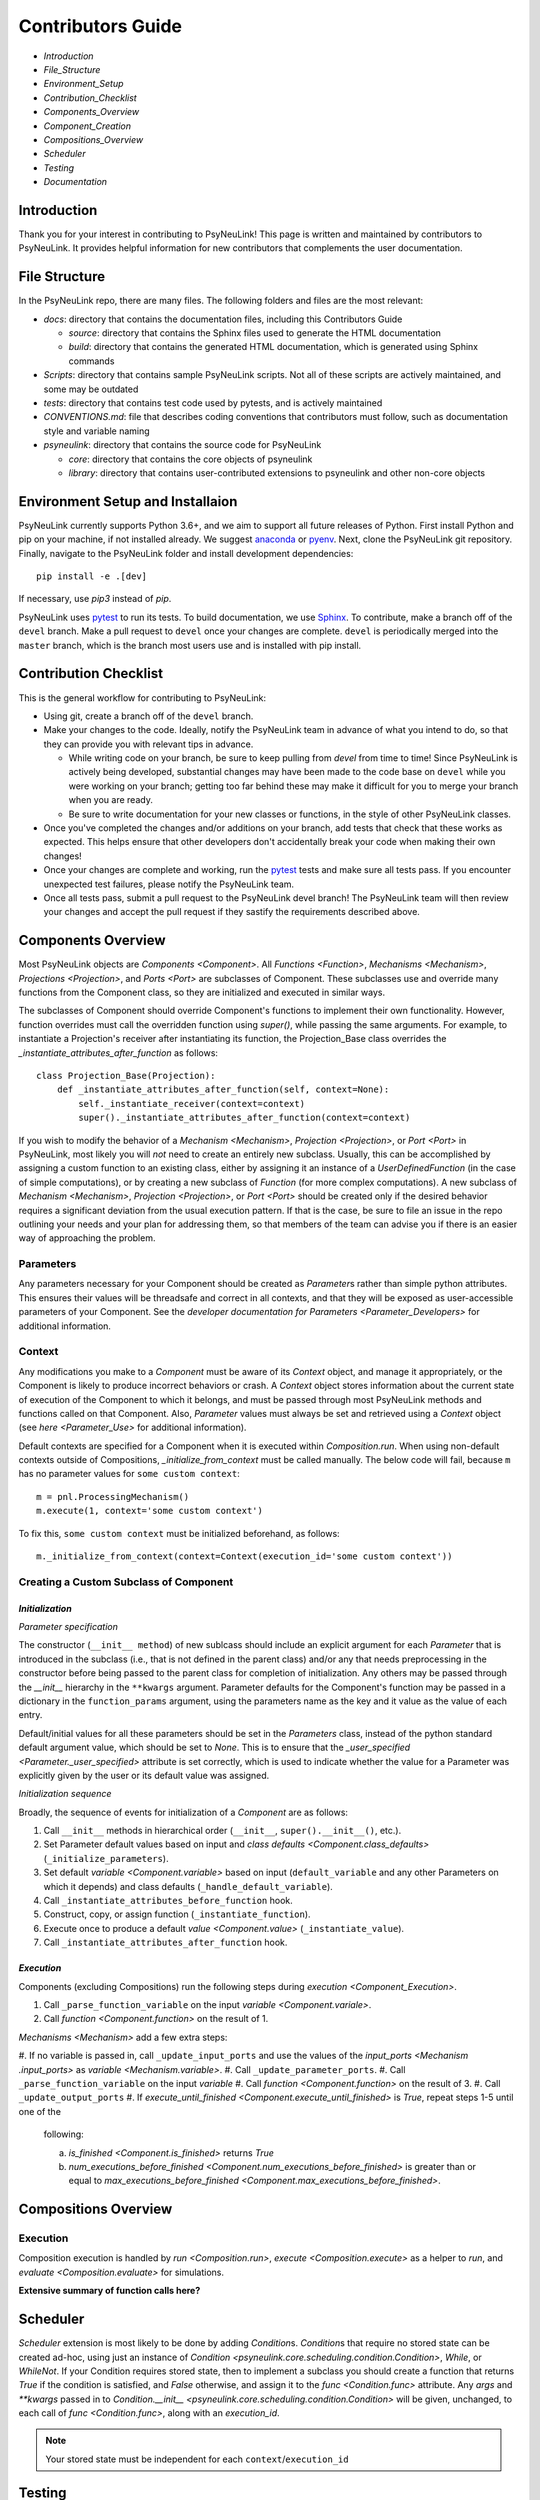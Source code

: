 Contributors Guide
==================

* `Introduction`
* `File_Structure`
* `Environment_Setup`
* `Contribution_Checklist`
* `Components_Overview`
* `Component_Creation`
* `Compositions_Overview`
* `Scheduler`
* `Testing`
* `Documentation`

.. _Introduction:

Introduction
------------

Thank you for your interest in contributing to PsyNeuLink! This page is written and maintained by contributors to
PsyNeuLink. It provides helpful information for new contributors that complements the user documentation.

.. _File_Structure:

File Structure
--------------

In the PsyNeuLink repo, there are many files. The following folders and files are the most relevant:

- *docs*:  directory that contains the documentation files, including this Contributors Guide

  * *source*: directory that contains the Sphinx files used to generate the HTML documentation
  * *build*: directory that contains the generated HTML documentation, which is generated using Sphinx commands

- *Scripts*:  directory that contains sample PsyNeuLink scripts. Not all of these scripts are actively maintained, and
  some may be outdated

- *tests*: directory that contains test code used by pytests, and is actively maintained

- *CONVENTIONS.md*: file that describes coding conventions that contributors must follow, such as documentation style
  and variable naming

- *psyneulink*: directory that contains the source code for PsyNeuLink

  * *core*: directory that contains the core objects of psyneulink
  * *library*: directory that contains user-contributed extensions to psyneulink and other non-core objects

.. _Environment_Setup:

Environment Setup and Installaion
---------------------------------

PsyNeuLink currently supports Python 3.6+, and we aim to support all future releases of Python.
First install Python and pip on your machine, if not installed already.
We suggest `anaconda <https://www.anaconda.com/>`_ or `pyenv <https://github.com/pyenv/pyenv>`_.
Next, clone the PsyNeuLink git repository.
Finally, navigate to the PsyNeuLink folder and install development dependencies::

    pip install -e .[dev]

If necessary, use `pip3` instead of `pip`.

PsyNeuLink uses `pytest <https://docs.pytest.org/en/latest/index.html>`_ to run its tests.
To build documentation, we use `Sphinx <https://www.sphinx-doc.org/en/master/usage/installation.html>`_.
To contribute, make a branch off of the ``devel`` branch.
Make a pull request to ``devel`` once your changes are complete.
``devel`` is periodically merged into the ``master`` branch, which is the branch most users use and is installed with
pip install.

.. _Contribution_Checklist:

Contribution Checklist
----------------------

This is the general workflow for contributing to PsyNeuLink:

* Using git, create a branch off of the ``devel`` branch.
* Make your changes to the code. Ideally, notify the PsyNeuLink team in advance of what you intend to do, so that
  they can provide you with relevant tips in advance.

  * While writing code on your branch, be sure to keep pulling from `devel` from time to time! Since PsyNeuLink is
    actively being developed, substantial changes may have been made to the code base on ``devel`` while you were
    working on your branch;  getting too far behind these may make it difficult for you to merge your branch when you
    are ready.
  * Be sure to write documentation for your new classes or functions, in the style of other PsyNeuLink classes.

* Once you've completed the changes and/or additions on your branch, add tests that check that these
  works as expected. This helps ensure that other developers don't accidentally break your code when making their own
  changes!
* Once your changes are complete and working, run the `pytest <https://docs.pytest.org/en/latest/index.html>`_ tests
  and make sure all tests pass. If you encounter unexpected test failures, please notify the PsyNeuLink team.
* Once all tests pass, submit a pull request to the PsyNeuLink devel branch! The PsyNeuLink team will then review your
  changes and accept the pull request if they sastify the requirements described above.

.. _Components_Overview:

Components Overview
-------------------

Most PsyNeuLink objects are `Components <Component>`. All `Functions <Function>`, `Mechanisms <Mechanism>`,
`Projections <Projection>`, and `Ports <Port>` are subclasses of Component. These subclasses use and override many
functions from the Component class, so they are initialized and executed in similar ways.

The subclasses of Component should override Component's functions to implement their own functionality.
However, function overrides must call the overridden function using `super()`, while passing the same arguments.
For example, to instantiate a Projection's receiver after instantiating its function,
the Projection_Base class overrides the `_instantiate_attributes_after_function` as follows::

    class Projection_Base(Projection):
        def _instantiate_attributes_after_function(self, context=None):
            self._instantiate_receiver(context=context)
            super()._instantiate_attributes_after_function(context=context)

If you wish to modify the behavior of a `Mechanism <Mechanism>`, `Projection <Projection>`, or `Port <Port>` in
PsyNeuLink, most likely you will *not* need to create an entirely new subclass.  Usually, this can be
accomplished by assigning a custom function to an existing class, either by assigning it an instance of a
`UserDefinedFunction` (in the case of simple computations), or by creating a new subclass of `Function` (for more
complex computations).  A new subclass of `Mechanism <Mechanism>`, `Projection <Projection>`, or `Port <Port>`
should be created only if the desired behavior requires a significant deviation from the usual execution pattern.  If
that is the case, be sure to file an issue in the repo outlining your needs and your plan for addressing them, so that
members of the team can advise you if there is an easier way of approaching the problem.

Parameters
^^^^^^^^^^

Any parameters necessary for your Component should be created as `Parameter`\ s rather than simple python attributes.
This ensures their values will be threadsafe and correct in all contexts, and that they will be exposed as
user-accessible parameters of your Component. See the `developer documentation for Parameters <Parameter_Developers>`
for additional information.

Context
^^^^^^^

Any modifications you make to a `Component` must be aware of its `Context` object, and manage it appropriately, or
the Component is likely to produce incorrect behaviors or crash. A `Context` object stores information about the
current state of execution of the Component to which it belongs, and must be passed through most PsyNeuLink methods
and functions called on that Component. Also, `Parameter` values must always be set and retrieved using a `Context`
object (see `here <Parameter_Use>` for additional information).

Default contexts are specified for a Component when it is executed within `Composition.run`.  When using
non-default contexts outside of Compositions, `_initialize_from_context` must be called manually. The below code will
fail, because ``m`` has no parameter values for ``some custom context``::

    m = pnl.ProcessingMechanism()
    m.execute(1, context='some custom context')

To fix this, ``some custom context`` must be initialized beforehand, as follows::

    m._initialize_from_context(context=Context(execution_id='some custom context'))


.. _Component_Creation:

Creating a Custom Subclass of Component
^^^^^^^^^^^^^^^^^^^^^^^^^^^^^^^^^^^^^^^

.. _Component_Initialization:

*Initialization*
~~~~~~~~~~~~~~~~

*Parameter specification*

The constructor (``__init__ method``) of new sublcass should include an explicit argument for each `Parameter` that
is introduced in the subclass (i.e., that is not defined in the parent class) and/or any that needs preprocessing in
the constructor before being passed to the parent class for completion of initialization. Any others may be passed
through the `__init__` hierarchy in the ``**kwargs`` argument.  Parameter defaults for the Component's function may
be passed in a dictionary in the ``function_params`` argument, using the parameters name as the key and it value as
the value of each entry.

.. [## DOES THE FOLLOWING APPLY TO THE COMPONENT'S function's PARAMS?  IF SO,
   SEEMS TO CONFLICT WITH PREVIOUS SENTENCE.  IF NOT, THEN MOVE TO BEFORE PREVIOUS SENTENCE.]

Default/initial values for
all these parameters should be set in the `Parameters` class, instead of the python standard default argument value,
which should be set to `None`. This is to ensure that the `_user_specified <Parameter._user_specified>` attribute is
set correctly, which is used to indicate whether the value for a Parameter was explicitly given by the user or its
default value was assigned.

.. [## I THINK IT WOULD BE GOOD TO HAVE AN EXAMPLE OR TWO HERE]

*Initialization sequence*

Broadly, the sequence of events for initialization of a `Component` are as follows:

#. Call ``__init__`` methods in hierarchical order (``__init__``, ``super().__init__()``, etc.).
#. Set Parameter default values based on input and `class defaults <Component.class_defaults>`
   (``_initialize_parameters``).
#. Set default `variable <Component.variable>` based on input (``default_variable`` and any other Parameters on which
   it depends) and class defaults (``_handle_default_variable``).
#. Call ``_instantiate_attributes_before_function`` hook.
#. Construct, copy, or assign function (``_instantiate_function``).
#. Execute once to produce a default `value <Component.value>` (``_instantiate_value``).
#. Call ``_instantiate_attributes_after_function`` hook.


*Execution*
~~~~~~~~~~~

Components (excluding Compositions) run the following steps during `execution <Component_Execution>`.

#. Call ``_parse_function_variable`` on the input `variable <Component.variale>`.
#. Call `function <Component.function>` on the result of 1.

`Mechanisms <Mechanism>` add a few extra steps:

#. If no variable is passed in, call ``_update_input_ports`` and use the values of the `input_ports <Mechanism
.input_ports>` as `variable <Mechanism.variable>`.
#. Call ``_update_parameter_ports``.
#. Call ``_parse_function_variable`` on the input `variable`
#. Call `function <Component.function>` on the result of 3.
#. Call ``_update_output_ports``
#. If `execute_until_finished <Component.execute_until_finished>` is `True`, repeat steps 1-5 until one of the
   following:

   a. `is_finished <Component.is_finished>` returns `True`
   b. `num_executions_before_finished <Component.num_executions_before_finished>` is greater than or equal to
      `max_executions_before_finished <Component.max_executions_before_finished>`.

.. _Compositions_Overview:

Compositions Overview
---------------------

Execution
^^^^^^^^^

Composition execution is handled by `run <Composition.run>`, `execute <Composition.execute>` as a helper to `run`, and `evaluate <Composition.evaluate>` for simulations.

**Extensive summary of function calls here?**

.. _Scheduler:

Scheduler
---------

`Scheduler` extension is most likely to be done by adding `Condition`\ s. `Condition`\ s that require no stored state can be created ad-hoc, using just an instance of `Condition <psyneulink.core.scheduling.condition.Condition>`, `While`, or `WhileNot`. If your Condition requires stored state, then to implement a subclass you should create a function that returns `True` if the condition is satisfied, and `False` otherwise, and assign it to the `func <Condition.func>` attribute. Any `args` and `**kwargs` passed in to `Condition.__init__ <psyneulink.core.scheduling.condition.Condition>` will be given, unchanged, to each call of `func <Condition.func>`, along with an `execution_id`.

.. note::

    Your stored state must be independent for each ``context``/``execution_id``

.. _Testing:

Testing
-------

PsyNeuLink uses pytest and a test suite in the ``tests`` directory. When contributing, you should include tests with your submission. You may find it helpful to create tests for your contribution before writing it, to help you achieve your desired behavior. Code and documentation style is enforced by the python modules ``pytest-pycodestyle`` and ``pytest-pydocstyle``.

To run all the tests that must pass for your contribution to be accepted, simply run ``pytest`` in the `PsyNeuLink` directory.

.. _Documentation:

Documentation
-------------

Documentation is done through the Sphinx library. Documentation for the `master` and `devel` branches can be found `here <https://princetonuniversity.github.io/PsyNeuLink/>`_ and `here <https://princetonuniversity.github.io/PsyNeuLink/branch/devel/index.html>`_, respectively. When learning about PsyNeuLink, generating the Sphinx documentation is unnecessary because the online documentation exists.

To understand Sphinx syntax, start `here <http://www.sphinx-doc.org/en/master/usage/restructuredtext/basics.html>`_ .

However, when editing documentation, you should generate Sphinx documentation in order to preview your changes before publishing to `devel`. To generate Sphinx documentation from your local branch, run `make html` in Terminal, while in the `docs` folder. The resulting HTML should be in your `docs/build` folder. (Do not commit these built HTML files to Github. They are simply for testing/preview purposes.)

Example
-------

Here, we will create a custom Function, ``RandomIntegrator`` that uses stored state and randomness.

1. Inherit from a relevant PsyNeuLink Component. Use `IntegratorFunction` so that we have access to the `previous_value` and `rate` Parameters.
::

    class RandomIntegrator(IntegratorFunction):

2. Create a nested `Parameters` class with values we will need.
::

        class Parameters(IntegratorFunction.Parameters):

            random_state = Parameter(None, pnl_internal=True)
            previous_value_2 = Parameter(np.array([1000]), pnl_internal=True)

`random_state` is used to generate random numbers statefully and independently. `previous_value_2` will be used in our function, and has its default value set arbitrarily to 10 to distinguish it from `previous_value`, which is created on `IntegratorFunction.Parameters` and so does not need to be overridden here. We set the attribute `pnl_internal` to ``True`` on each of these Parameters for use with the `JSON/OpenNeuro collaboration <json>`, indicating that they are not going to be relevant to modeling platforms other than PsyNeuLink.

3. Create an `__init__` method.
::

        def __init__(
            self,
            seed=None,
            previous_value_2=None,
            **kwargs
        ):
            if seed is None:
                seed = get_global_seed()

            super().__init__(
                previous_value_2=previous_value_2,
                random_state=np.random.RandomState([seed]),
                **kwargs
            )

Note that the default value for ``previous_value_2`` is ``None``, `see above <Component_Initialization>`. Any other Parameters will be handled through `**kwargs`.

4. Write a `_function` method (`function <Function.function>` is implemented as a generic wrapper around other Function classes' `_function` methods.)
::

        def _function(
            self,
            variable=None,  # the main input
            context=None,
            params=None,    # future use, runtime_params
        ):
            rate = self.get_current_function_param('rate', context)
            if self.parameters.random_state._get(context).choice([1, 2]) == 1:
                new_value = self.parameters.previous_value._get(context) + rate * variable
                self.parameters.previous_value._set(new_value, context)
            else:
                new_value = self.parameters.previous_value_2._get(context) + rate * variable
                self.parameters.previous_value_2._set(new_value, context)

            return self.convert_output_type(new_value)

`RandomIntegrator` chooses one of its previous values, adds the product of `rate` and `variable` to it, returns the result, and stores that result back into the appropriate previous value.

We use `get_current_function_param` instead of a basic `_get` for rate, because it is a `modulable Parameter <Parameter.modulable>`, meaning it has an associated `ParameterPort` on its owning Mechanism (if it exists). This ensures that the modulated value for rate is returned, if applicable (otherwise, the base value is used, which is equivalent to `_get`. `previous_value` and `previous_value_2` are not modulable, so we can simply use `_get` directly.

We run `convert_output_type` before returning as a general pattern on Functions with simple output. See `Function_Output_Type_Conversion`.

Below is the full class, ready to be included in PsyNeuLink.

::

    import numpy as np
    from psyneulink import IntegratorFunction, Parameter
    from psyneulink.core.globals.utilities import get_global_seed


    class RandomIntegrator(IntegratorFunction):

        class Parameters(IntegratorFunction.Parameters):

            random_state = Parameter(None, pnl_internal=True)
            previous_value_2 = Parameter(np.array([1000]), pnl_internal=True)

        def __init__(
            self,
            seed=None,
            previous_value_2=None,
            **kwargs
        ):
            if seed is None:
                seed = get_global_seed()

            super().__init__(
                previous_value_2=previous_value_2,
                random_state=np.random.RandomState([seed]),
                **kwargs
            )

        def _function(
            self,
            variable=None,  # the main input
            context=None,
            params=None,    # future use, runtime_params
        ):
            rate = self.get_current_function_param('rate', context)
            if self.parameters.random_state._get(context).choice([1, 2]) == 1:
                new_value = self.parameters.previous_value._get(context) + rate * variable
                self.parameters.previous_value._set(new_value, context)
            else:
                new_value = self.parameters.previous_value_2._get(context) + rate * variable
                self.parameters.previous_value_2._set(new_value, context)

            return self.convert_output_type(new_value)
